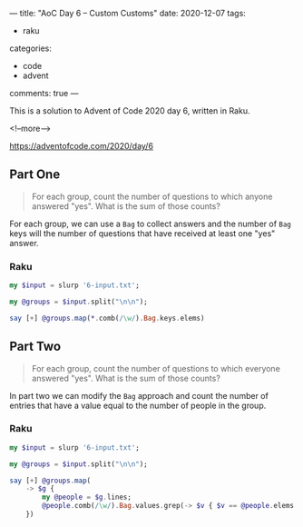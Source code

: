 ---
title: "AoC Day 6 – Custom Customs"
date: 2020-12-07
tags:
  - raku
categories:
  - code
  - advent
comments: true
---

This is a solution to Advent of Code 2020 day 6, written in Raku.

<!--more-->

[[https://adventofcode.com/2020/day/6]]

** Part One

#+begin_quote
For each group, count the number of questions to which anyone answered "yes". What is the sum of
those counts?
#+end_quote

For each group, we can use a ~Bag~ to collect answers and the number of ~Bag~ keys will the
number of questions that have received at least one "yes" answer.

*** Raku

#+begin_src raku :results output
my $input = slurp '6-input.txt';

my @groups = $input.split("\n\n");

say [+] @groups.map(*.comb(/\w/).Bag.keys.elems)
#+end_src

#+RESULTS:
: 6416

** Part Two

#+begin_quote
For each group, count the number of questions to which everyone answered "yes". What is the sum
of those counts?
#+end_quote

In part two we can modify the ~Bag~ approach and count the number of entries that have a value
equal to the number of people in the group.

*** Raku

#+begin_src raku :results output
  my $input = slurp '6-input.txt';

  my @groups = $input.split("\n\n");

  say [+] @groups.map(
      -> $g {
          my @people = $g.lines;
          @people.comb(/\w/).Bag.values.grep(-> $v { $v == @people.elems }).elems
      })
#+end_src

#+RESULTS:
: 3050
